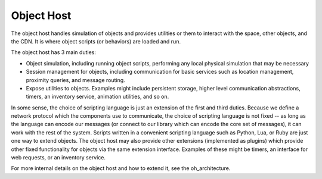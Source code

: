 .. Sirikata Documentation
   Copyright 2011, Ewen Cheslack-Postava.
   CC-BY, see LICENSE file for details.

.. _platform-components-oh:

Object Host
-----------

The object host handles simulation of objects and provides utilities
or them to interact with the space, other objects, and the CDN. It is
where object scripts (or behaviors) are loaded and run.

The object host has 3 main duties:

* Object simulation, including running object scripts, performing any local
  physical simulation that may be necessary
* Session management for objects, including communication for basic services
  such as location management, proximity queries, and message routing.
* Expose utilities to objects.  Examples might include persistent storage,
  higher level communication abstractions, timers, an inventory service,
  animation utilities, and so on.

In some sense, the choice of scripting language is just an extension
of the first and third duties.  Because we define a network protocol
which the components use to communicate, the choice of scripting
language is not fixed -- as long as the language can encode our
messages (or connect to our library which can encode the core set of
messages), it can work with the rest of the system.  Scripts written
in a convenient scripting language such as Python, Lua, or Ruby are
just one way to extend objects.  The object host may also provide
other extensions (implemented as plugins) which provide other fixed
functionality for objects via the same extension interface.  Examples
of these might be timers, an interface for web requests, or an
inventory service.

For more internal details on the object host and how to extend it, see the
oh_architecture.
